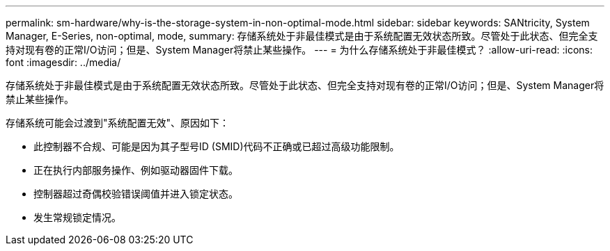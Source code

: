 ---
permalink: sm-hardware/why-is-the-storage-system-in-non-optimal-mode.html 
sidebar: sidebar 
keywords: SANtricity, System Manager, E-Series, non-optimal, mode, 
summary: 存储系统处于非最佳模式是由于系统配置无效状态所致。尽管处于此状态、但完全支持对现有卷的正常I/O访问；但是、System Manager将禁止某些操作。 
---
= 为什么存储系统处于非最佳模式？
:allow-uri-read: 
:icons: font
:imagesdir: ../media/


[role="lead"]
存储系统处于非最佳模式是由于系统配置无效状态所致。尽管处于此状态、但完全支持对现有卷的正常I/O访问；但是、System Manager将禁止某些操作。

存储系统可能会过渡到"系统配置无效"、原因如下：

* 此控制器不合规、可能是因为其子型号ID (SMID)代码不正确或已超过高级功能限制。
* 正在执行内部服务操作、例如驱动器固件下载。
* 控制器超过奇偶校验错误阈值并进入锁定状态。
* 发生常规锁定情况。

